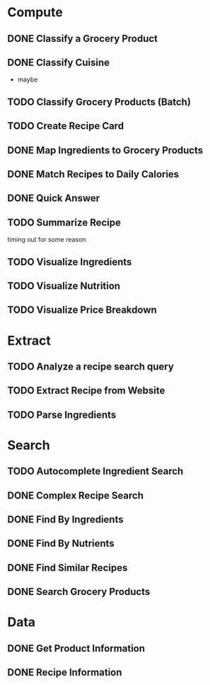 * Compute
** DONE Classify a Grocery Product
** DONE Classify Cuisine
   * maybe
** TODO Classify Grocery Products (Batch)
** TODO Create Recipe Card
** DONE Map Ingredients to Grocery Products
** DONE Match Recipes to Daily Calories
** DONE Quick Answer
** TODO Summarize Recipe
   timing out for some reason
** TODO Visualize Ingredients
** TODO Visualize Nutrition
** TODO Visualize Price Breakdown
* Extract
** TODO Analyze a recipe search query
** TODO Extract Recipe from Website
** TODO Parse Ingredients
* Search
** TODO Autocomplete Ingredient Search
** DONE Complex Recipe Search
** DONE Find By Ingredients
** DONE Find By Nutrients
** DONE Find Similar Recipes
** DONE Search Grocery Products
* Data
** DONE Get Product Information
** DONE Recipe Information
